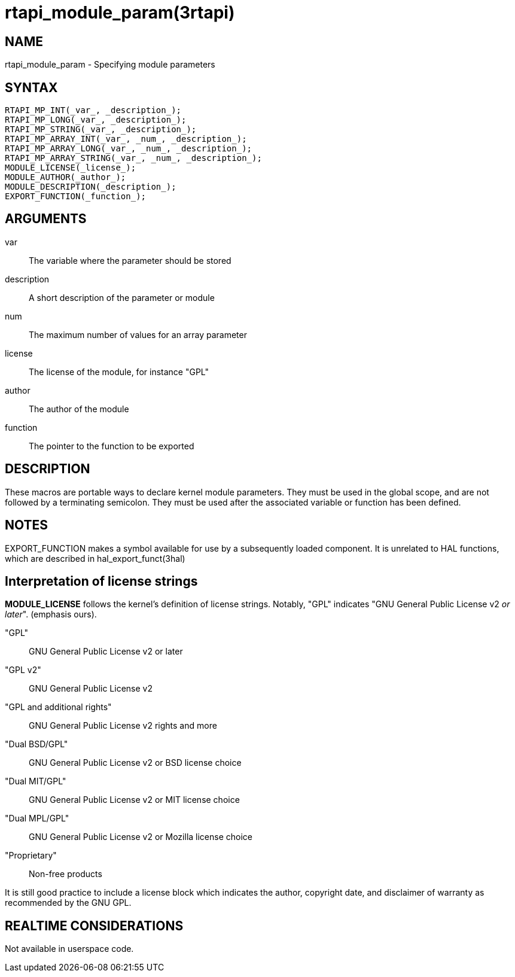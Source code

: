 :manvolnum: 3

= rtapi_module_param(3rtapi)

== NAME

rtapi_module_param - Specifying module parameters

== SYNTAX

....
RTAPI_MP_INT(_var_, _description_);
RTAPI_MP_LONG(_var_, _description_);
RTAPI_MP_STRING(_var_, _description_);
RTAPI_MP_ARRAY_INT(_var_, _num_, _description_);
RTAPI_MP_ARRAY_LONG(_var_, _num_, _description_);
RTAPI_MP_ARRAY_STRING(_var_, _num_, _description_);
MODULE_LICENSE(_license_);
MODULE_AUTHOR(_author_);
MODULE_DESCRIPTION(_description_);
EXPORT_FUNCTION(_function_);
....

== ARGUMENTS

var::
  The variable where the parameter should be stored
description::
  A short description of the parameter or module
num::
  The maximum number of values for an array parameter
license::
  The license of the module, for instance "GPL"
author::
  The author of the module
function::
  The pointer to the function to be exported

== DESCRIPTION

These macros are portable ways to declare kernel module parameters. They
must be used in the global scope, and are not followed by a terminating
semicolon. They must be used after the associated variable or function
has been defined.

== NOTES

EXPORT_FUNCTION makes a symbol available for use by a subsequently
loaded component. It is unrelated to HAL functions, which are described
in hal_export_funct(3hal)

== Interpretation of license strings

*MODULE_LICENSE* follows the kernel's definition of license strings.
Notably, "GPL" indicates "GNU General Public License v2 _or later_".
(emphasis ours).

"GPL"::
  GNU General Public License v2 or later
"GPL v2"::
  GNU General Public License v2
"GPL and additional rights"::
  GNU General Public License v2 rights and more
"Dual BSD/GPL"::
  GNU General Public License v2 or BSD license choice
"Dual MIT/GPL"::
  GNU General Public License v2 or MIT license choice
"Dual MPL/GPL"::
  GNU General Public License v2 or Mozilla license choice
"Proprietary"::
  Non-free products

It is still good practice to include a license block which indicates the
author, copyright date, and disclaimer of warranty as recommended by the
GNU GPL.

== REALTIME CONSIDERATIONS

Not available in userspace code.
